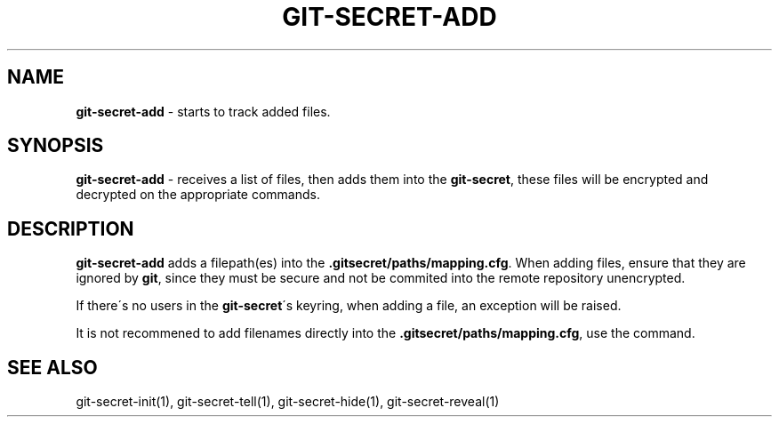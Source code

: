 .\" generated with Ronn/v0.7.3
.\" http://github.com/rtomayko/ronn/tree/0.7.3
.
.TH "GIT\-SECRET\-ADD" "1" "February 2016" "" ""
.
.SH "NAME"
\fBgit\-secret\-add\fR \- starts to track added files\.
.
.SH "SYNOPSIS"
\fBgit\-secret\-add\fR \- receives a list of files, then adds them into the \fBgit\-secret\fR, these files will be encrypted and decrypted on the appropriate commands\.
.
.SH "DESCRIPTION"
\fBgit\-secret\-add\fR adds a filepath(es) into the \fB\.gitsecret/paths/mapping\.cfg\fR\. When adding files, ensure that they are ignored by \fBgit\fR, since they must be secure and not be commited into the remote repository unencrypted\.
.
.P
If there\'s no users in the \fBgit\-secret\fR\'s keyring, when adding a file, an exception will be raised\.
.
.P
It is not recommened to add filenames directly into the \fB\.gitsecret/paths/mapping\.cfg\fR, use the command\.
.
.SH "SEE ALSO"
git\-secret\-init(1), git\-secret\-tell(1), git\-secret\-hide(1), git\-secret\-reveal(1)
